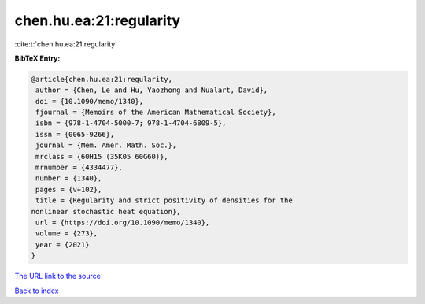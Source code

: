 chen.hu.ea:21:regularity
========================

:cite:t:`chen.hu.ea:21:regularity`

**BibTeX Entry:**

.. code-block:: bibtex

   @article{chen.hu.ea:21:regularity,
    author = {Chen, Le and Hu, Yaozhong and Nualart, David},
    doi = {10.1090/memo/1340},
    fjournal = {Memoirs of the American Mathematical Society},
    isbn = {978-1-4704-5000-7; 978-1-4704-6809-5},
    issn = {0065-9266},
    journal = {Mem. Amer. Math. Soc.},
    mrclass = {60H15 (35K05 60G60)},
    mrnumber = {4334477},
    number = {1340},
    pages = {v+102},
    title = {Regularity and strict positivity of densities for the
   nonlinear stochastic heat equation},
    url = {https://doi.org/10.1090/memo/1340},
    volume = {273},
    year = {2021}
   }
`The URL link to the source <ttps://doi.org/10.1090/memo/1340}>`_


`Back to index <../By-Cite-Keys.html>`_
